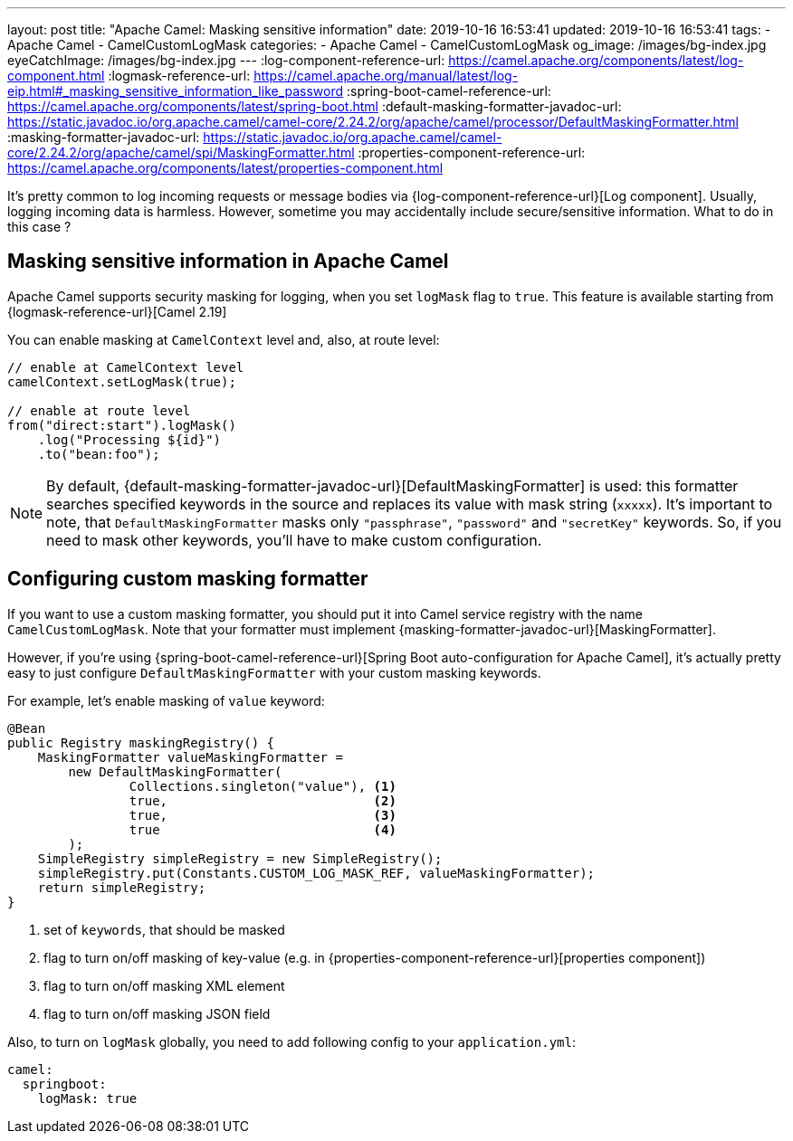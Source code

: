 ---
layout: post
title:  "Apache Camel: Masking sensitive information"
date: 2019-10-16 16:53:41
updated: 2019-10-16 16:53:41
tags:
    - Apache Camel
    - CamelCustomLogMask
categories:
    - Apache Camel
    - CamelCustomLogMask
og_image: /images/bg-index.jpg
eyeCatchImage: /images/bg-index.jpg
---
:log-component-reference-url: https://camel.apache.org/components/latest/log-component.html
:logmask-reference-url: https://camel.apache.org/manual/latest/log-eip.html#_masking_sensitive_information_like_password
:spring-boot-camel-reference-url: https://camel.apache.org/components/latest/spring-boot.html
:default-masking-formatter-javadoc-url: https://static.javadoc.io/org.apache.camel/camel-core/2.24.2/org/apache/camel/processor/DefaultMaskingFormatter.html
:masking-formatter-javadoc-url: https://static.javadoc.io/org.apache.camel/camel-core/2.24.2/org/apache/camel/spi/MaskingFormatter.html
:properties-component-reference-url: https://camel.apache.org/components/latest/properties-component.html

It's pretty common to log incoming requests or message bodies via {log-component-reference-url}[Log component].
Usually, logging incoming data is harmless.
However, sometime you may accidentally include secure/sensitive information.
What to do in this case ?

++++
<!-- more -->
++++

== Masking sensitive information in Apache Camel

Apache Camel supports security masking for logging, when you set `logMask` flag to `true`.
This feature is available starting from {logmask-reference-url}[Camel 2.19]

You can enable masking at `CamelContext` level and, also, at route level:

[source,java]
----
// enable at CamelContext level
camelContext.setLogMask(true);

// enable at route level
from("direct:start").logMask()
    .log("Processing ${id}")
    .to("bean:foo");
----

NOTE: By default, {default-masking-formatter-javadoc-url}[DefaultMaskingFormatter] is used:
this formatter searches specified keywords in the source and replaces its value with mask string (`xxxxx`).
It's important to note, that `DefaultMaskingFormatter` masks only `"passphrase"`, `"password"` and `"secretKey"` keywords.
So, if you need to mask other keywords, you'll have to make custom configuration.

== Configuring custom masking formatter

If you want to use a custom masking formatter,
you should put it into Camel service registry with the name `CamelCustomLogMask`.
Note that your formatter must implement {masking-formatter-javadoc-url}[MaskingFormatter].

However, if you're using {spring-boot-camel-reference-url}[Spring Boot auto-configuration for Apache Camel],
it's actually pretty easy to just configure `DefaultMaskingFormatter` with your custom masking keywords.

For example, let's enable masking of `value` keyword:

[source,java]
----
@Bean
public Registry maskingRegistry() {
    MaskingFormatter valueMaskingFormatter =
        new DefaultMaskingFormatter(
                Collections.singleton("value"), <1>
                true,                           <2>
                true,                           <3>
                true                            <4>
        );
    SimpleRegistry simpleRegistry = new SimpleRegistry();
    simpleRegistry.put(Constants.CUSTOM_LOG_MASK_REF, valueMaskingFormatter);
    return simpleRegistry;
}
----
<1> set of `keywords`, that should be masked
<2> flag to turn on/off masking of key-value (e.g. in {properties-component-reference-url}[properties component])
<3> flag to turn on/off masking XML element
<4> flag to turn on/off masking JSON field

Also, to turn on `logMask` globally, you need to add following config to your `application.yml`:

[source,yaml]
----
camel:
  springboot:
    logMask: true
----
